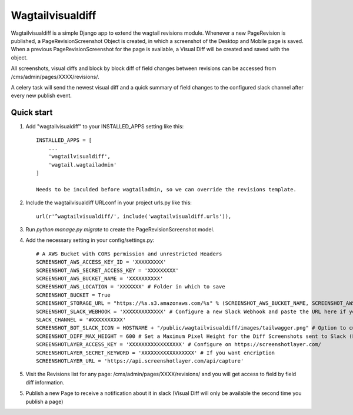 =====
Wagtailvisualdiff
=====

Wagtailvisualdiff is a simple Django app to extend the wagtail revisions module.
Whenever a new PageRevision is published, a PageRevisionScreenshot Object is created, in which a screenshot of the Desktop and Mobile page is saved.
When a previous PageRevisionScreenshot for the page is available, a Visual Diff will be created and saved with the object.

All screenshots, visual diffs and block by block diff of field changes between revisions can be accessed from /cms/admin/pages/XXXX/revisions/.

A celery task will send the newest visual diff and a quick summary of field changes to the configured slack channel after every new publish event.


Quick start
-----------

1. Add "wagtailvisualdiff" to your INSTALLED_APPS setting like this::

    INSTALLED_APPS = [
        ...
        'wagtailvisualdiff',
        'wagtail.wagtailadmin'
    ]

    Needs to be inculded before wagtailadmin, so we can override the revisions template.

2. Include the wagtailvisualdiff URLconf in your project urls.py like this::

    url(r'^wagtailvisualdiff/', include('wagtailvisualdiff.urls')),

3. Run `python manage.py migrate` to create the PageRevisionScreenshot model.

4. Add the necessary setting in your config/settings.py::

    # A AWS Bucket with CORS permission and unrestricted Headers
    SCREENSHOT_AWS_ACCESS_KEY_ID = 'XXXXXXXXX'
    SCREENSHOT_AWS_SECRET_ACCESS_KEY = 'XXXXXXXXX'
    SCREENSHOT_AWS_BUCKET_NAME = 'XXXXXXXXXX'
    SCREENSHOT_AWS_LOCATION = 'XXXXXXX' # Folder in which to save
    SCREENSHOT_BUCKET = True
    SCREENSHOT_STORAGE_URL = "https://%s.s3.amazonaws.com/%s" % (SCREENSHOT_AWS_BUCKET_NAME, SCREENSHOT_AWS_LOCATION)
    SCREENSHOT_SLACK_WEBHOOK = 'XXXXXXXXXXXXX' # Configure a new Slack Webhook and paste the URL here if you want to receive notifications in Slack
    SLACK_CHANNEL = '#XXXXXXXXXX'
    SCREENSHOT_BOT_SLACK_ICON = HOSTNAME + "/public/wagtailvisualdiff/images/tailwagger.png" # Option to customize Slack Picture
    SCREENSHOT_DIFF_MAX_HEIGHT = 600 # Set a Maximum Pixel Height for the Diff Screenshots sent to Slack (For very long Websites)
    SCREENSHOTLAYER_ACCESS_KEY = 'XXXXXXXXXXXXXXXXX' # Configure on https://screenshotlayer.com/
    SCREENSHOTLAYER_SECRET_KEYWORD = 'XXXXXXXXXXXXXXXXX' # If you want encription
    SCREENSHOTLAYER_URL = 'https://api.screenshotlayer.com/api/capture'

5. Visit the Revisions list for any page: /cms/admin/pages/XXXX/revisions/ and you will get access to field by field diff information.

5. Publish a new Page to receive a notification about it in slack (Visual Diff will only be available the second time you publish a page)
